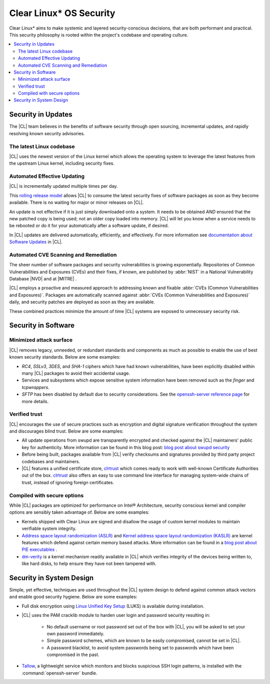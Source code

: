 .. _security:

Clear Linux\* OS Security 
**********************

Clear Linux\* aims to make systemic and layered security-conscious decisions,
that are both performant and practical. This security philosophy is rooted 
within the project's codebase and operating culture.


.. contents:: :local:
   :depth: 2



Security in Updates
===================

The |CL| team believes in the benefits of 
software security through open sourcing, incremental updates, and 
rapidly resolving known security advisories.
 


The latest Linux codebase
-------------------------

|CL| uses the newest version of the Linux kernel which allows the operating 
system to leverage the latest features from the upstream Linux kernel, 
including security fixes. 


 

Automated Effective Updating
----------------------------

|CL| is incrementally updated multiple times per day.

This `rolling release model`_ allows |CL| to consume the latest security
fixes of software packages as soon as they become available. 
There is no waiting for major or minor releases on |CL|. 

An update is not effective if it is just simply downloaded onto a system. 
It needs to be obtained *AND* ensured that the new patched copy is being
used; not an older copy loaded into memory. |CL| will let you know when a 
service needs to be rebooted or do it for your automatically after 
a software update, if desired.


In |CL| updates are delivered automatically, efficiently, 
and effectively. For more information see 
`documentation about Software Updates`_ in |CL|.

 



Automated CVE Scanning and Remediation
--------------------------------------

The sheer number of software packages and security vulnerabilities is growing 
exponentially. Repositories of Common Vulnerabilities and Exposures (CVEs) 
and their fixes, if known, are published by :abbr:`NIST` in a 
National Vulnerability Database \ |NVD|\  and at \ |MITRE|\  .


|CL| employs a proactive and measured approach to addressing known
and fixable :abbr:`CVEs (Common Vulnerabilities and Exposures)`.
Packages are automatically scanned against 
:abbr:`CVEs (Common Vulnerabilities and Exposures)` daily, and security 
patches are deployed as soon as they are available. 

These combined practices minimize the amount of 
time |CL| systems are exposed to unnecessary security risk.

 



Security in Software
====================


Minimized attack surface
-------------------------

|CL| removes legacy, unneeded, or redundant standards and
components as much as possible to enable the use of best known security 
standards. Below are some examples: 

* `RC4`, `SSLv3`, `3DES`, and `SHA-1` ciphers which have had known 
  vulnerabilities, have been explicitly disabled within many |CL| packages to 
  avoid their accidental usage. 

* Services and subsystems which expose sensitive system information 
  have been removed such as the `finger` and `tcpwrappers`.

* `SFTP` has been disabled by default due to security 
  considerations. See the `openssh-server reference page`_ for more details. 


Verified trust
--------------

|CL| encourages the use of secure practices such as encryption
and digital signature verification throughout the system and discourages blind
trust. Below are some examples: 

* All update operations from swupd are transparently encrypted and checked 
  against the |CL| maintainers' public key for authenticity. 
  More information can be found in this blog post: 
  `blog post about swupd security`_ 

* Before being built, packages available from |CL| verify checksums and 
  signatures provided by third party project codebases and maintainers.

* |CL| features a unified certificate store, `clrtrust`_ which comes 
  ready to work with well-known Certificate Authorities out of the box. 
  `clrtrust`_ also offers an easy to use command line interface for managing 
  system-wide chains of trust, instead of ignoring foreign certificates. 


 



Compiled with secure options
----------------------------

While |CL| packages are optimized for performance on 
Intel® Architecture, security conscious kernel and compiler options are 
sensibly taken advantage of. Below are some examples: 

 
* Kernels shipped with Clear Linux are signed and disallow the usage of 
  custom kernel modules to maintain verifiable system integrity.

* `Address space layout randomization (ASLR)`_ and 
  `Kernel address space layout randomization (KASLR)`_  are kernel features
  which defend against certain memory based attacks. 
  More information can be found in a `blog post about PIE executables`_ .

* `dm-verity`_ is a kernel mechanism readily available in |CL| 
  which verifies integrity of the devices being written to, like hard disks,
  to help ensure they have not been tampered with.  



  

Security in System Design
=========================

Simple, yet effective, techniques are used throughout the 
|CL| system design to defend against common attack vectors and enable
good security hygiene. Below are some examples: 


* Full disk encryption using `Linux Unified Key Setup`_ (LUKS)  is available 
  during installation.

* |CL| uses the PAM cracklib module to harden user login and password
  security resulting in: 

    - No default username or root password set out of the box with 
      |CL|, you will be asked to set your own password immediately.

    - Simple password schemes, which are known to be easily compromised,
      cannot be set in |CL|.

    - A password blacklist, to avoid system passwords being set to
      passwords which have been compromised in the past.

* `Tallow`_, a lightweight service which monitors and blocks suspicious SSH 
  login patterns, is installed with the :command:`openssh-server` bundle. 
        





.. _`documentation about Software Updates`: https://clearlinux.org/documentation/clear-linux/concepts/swupd-about
.. _`cve-check-tool`: https://github.com/clearlinux/cve-check-tool
.. _`openssh-server reference page`: https://clearlinux.org/documentation/clear-linux/reference/bundles/openssh-server
.. _`blog post about swupd security`: https://clearlinux.org/blogs/security-software-update-clear-linux-os-intel-architecture
.. _`rolling release model`: https://en.wikipedia.org/wiki/Rolling_release
.. _`clrtrust`: https://github.com/clearlinux/clrtrust
.. _`Address space layout randomization (ASLR)`: https://en.wikipedia.org/wiki/Address_space_layout_randomization
.. _`Kernel address space layout randomization (KASLR)`: https://lwn.net/Articles/569635/
.. _`dm-verity`: https://git.kernel.org/pub/scm/linux/kernel/git/torvalds/linux.git/tree/Documentation/device-mapper/verity.txt
.. _`SELinux`: https://github.com/SELinuxProject
.. _`Linux Unified Key Setup`: https://gitlab.com/cryptsetup/cryptsetup/
.. _`blog post about PIE executables`: https://clearlinux.org/blogs/recent-gnu-c-library-improvements 
.. _`Tallow`: https://github.com/clearlinux/tallow

.. |NVD| raw:: html

    <a href="https://nvd.nist.gov/" target="_blank">https://nvd.nist.gov/</a>

.. |MITRE| raw:: html

    <a href="https://cve.mitre.org/" target="_blank">https://cve.mitre.org/</a>

